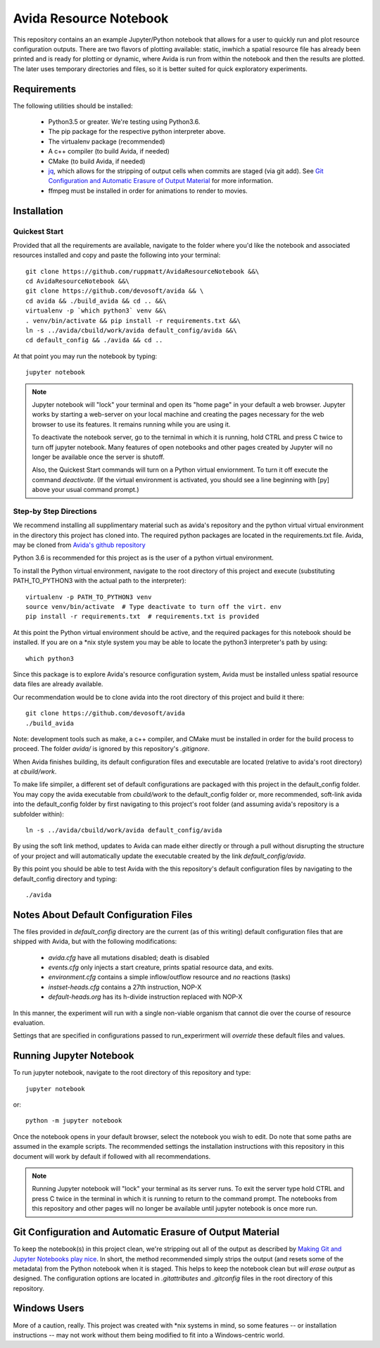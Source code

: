 #######################
Avida Resource Notebook
#######################

This repository contains an an example Jupyter/Python notebook that allows for
a user to quickly run and plot resource configuration outputs.  There are two
flavors of plotting available: static, inwhich a spatial resource file has
already been printed and is ready for plotting or dynamic, where Avida is run
from within the notebook and then the results are plotted.  The later uses
temporary directories and files, so it is better suited for quick exploratory
experiments.


Requirements
============

The following utilities should be installed:

   + Python3.5 or greater.  We're testing using Python3.6.
   + The pip package for the respective python interpreter above.
   + The virtualenv package (recommended)
   + A c++ compiler (to build Avida, if needed)
   + CMake (to build Avida, if needed)
   + `jq`_, which allows for the stripping of output cells when commits are
     staged (via git add).  See `Git Configuration and Automatic Erasure of
     Output Material`_ for more information.
   + ffmpeg must be installed in order for animations to render to movies.

.. _jq: https://stedolan.github.io/jq/


Installation
============

Quickest Start
--------------

Provided that all the requirements are available, navigate to the folder where you'd like the notebook and associated resources installed and copy and paste the following into your terminal::

    git clone https://github.com/ruppmatt/AvidaResourceNotebook &&\
    cd AvidaResourceNotebook &&\
    git clone https://github.com/devosoft/avida && \
    cd avida && ./build_avida && cd .. &&\
    virtualenv -p `which python3` venv &&\
    . venv/bin/activate && pip install -r requirements.txt &&\
    ln -s ../avida/cbuild/work/avida default_config/avida &&\
    cd default_config && ./avida && cd ..

At that point you may run the notebook by typing::

    jupyter notebook

.. NOTE:: 
   
   Jupyter notebook will "lock" your terminal and open its "home page" in your
   default a web browser.  Jupyter works by starting a web-server on your local
   machine and creating the pages necessary for the web browser to use its
   features.  It remains running while you are using it.

   To deactivate the notebook server, go to the ternimal in which it is
   running, hold CTRL and press C twice to turn off jupyter notebook.   Many
   features of open notebooks and other pages created by Jupyter will no longer
   be available once the server is shutoff. 

   Also, the Quickest Start commands will turn on a Python virtual enviornment.
   To turn it off execute the command `deactivate`.  (If the virtual
   environment is activated, you should see a line beginning with [py] above
   your usual command prompt.)



Step-by Step Directions
-----------------------

We recommend installing all supplimentary material such as avida's repository
and the python virtual virtual environment in the directory this project has
cloned into.  The required python packages are located in the requirements.txt
file.  Avida, may be cloned from `Avida's github repository`_

.. _Avida's github repository: https://github.com/devosoft/avida

Python 3.6 is recommended for this project as is the user of a python virtual
environment.

To install the Python virtual environment, navigate to the root directory of
this project and execute (substituting PATH_TO_PYTHON3 with the actual path to
the interpreter)::

   virtualenv -p PATH_TO_PYTHON3 venv
   source venv/bin/activate  # Type deactivate to turn off the virt. env
   pip install -r requirements.txt  # requirements.txt is provided

At this point the Python virtual environment should be active, and the required
packages for this notebook should be installed.  If you are on a \*nix style
system you may be able to locate the python3 interpreter's path by using::

   which python3

Since this package is to explore Avida's resource configuration system,
Avida must be installed unless spatial resource data files are already
available.

Our recommendation would be to clone avida into the root directory of this
project and build it there::

   git clone https://github.com/devosoft/avida
   ./build_avida

Note: development tools such as make, a c++ compiler, and CMake must be
installed in order for the build process to proceed.  The folder `avida/` is
ignored by this repository's `.gitignore`.

When Avida finishes building, its default configuration files and executable
are located (relative to avida's root directory) at `cbuild/work`.

To make life simpiler, a different set of default configurations are packaged
with this project in the default_config folder.  You may copy the avida
executable from `cbuild/work` to the default_config folder or, more
recommended, soft-link avida into the default_config folder by first navigating
to this project's root folder (and assuming avida's repository is a
subfolder within)::

   ln -s ../avida/cbuild/work/avida default_config/avida

By using the soft link method, updates to Avida can made either directly or
through a pull without disrupting the structure of your project and will
automatically update the executable created by the link `default_config/avida`.

By this point you should be able to test Avida with the this repository's
default configuration files by navigating to the default_config directory and
typing::

   ./avida


Notes About Default Configuration Files
=======================================

The files provided in `default_config` directory are the current (as of this
writing) default configuration files that are shipped with Avida, but with the
following modifications:

   + `avida.cfg` have all mutations disabled; death is disabled
   
   + `events.cfg` only injects a start creature, prints spatial resource data,
     and exits.

   + `environment.cfg` contains a simple inflow/outflow resource and *no*
     reactions (tasks)

   + `instset-heads.cfg` contains a 27th instruction, NOP-X

   + `default-heads.org` has its h-divide instruction replaced with NOP-X

In this manner, the experiment will run with a single non-viable organism that
cannot die over the course of resource evaluation.

Settings that are specified in configurations passed to run_experirment will
*override* these default files and values.


Running Jupyter Notebook
========================
To run jupyter notebook, navigate to the root directory of this repository and
type::

   jupyter notebook

or::

   python -m jupyter notebook

Once the notebook opens in your default browser, select the notebook you wish
to edit.  Do note that some paths are assumed in the example scripts.  The
recommended settings the installation instructions with this repository in this
document will work by default if followed with all recommendations.

.. NOTE::

   Running Jupyter notebook will "lock" your terminal as its server runs.  To
   exit the server type hold CTRL and press C twice in the terminal in which it
   is running to return to the command prompt.  The notebooks from this
   repository and other pages will no longer be available until jupyter
   notebook is once more run.


Git Configuration and Automatic Erasure of Output Material
==========================================================

To keep the notebook(s) in this project clean, we're stripping out all of the
output as described by `Making Git and Jupyter Notebooks play nice`_.  In
short, the method recommended simply strips the output (and resets some of the
metadata) from the Python notebook when it is staged.  This helps to keep the
notebook clean but *will erase output* as designed.  The configuration options
are located in `.gitattributes` and `.gitconfig` files in the root directory of
this repository.

.. _Making Git and Jupyter Notebooks play nice: 
   http://timstaley.co.uk/posts/making-git-and-jupyter-notebooks-play-nice/

Windows Users
==============

More of a caution, really.  This project was created with \*nix systems in mind,
so some features -- or installation instructions -- may not work without them
being modified to fit into a Windows-centric world.
